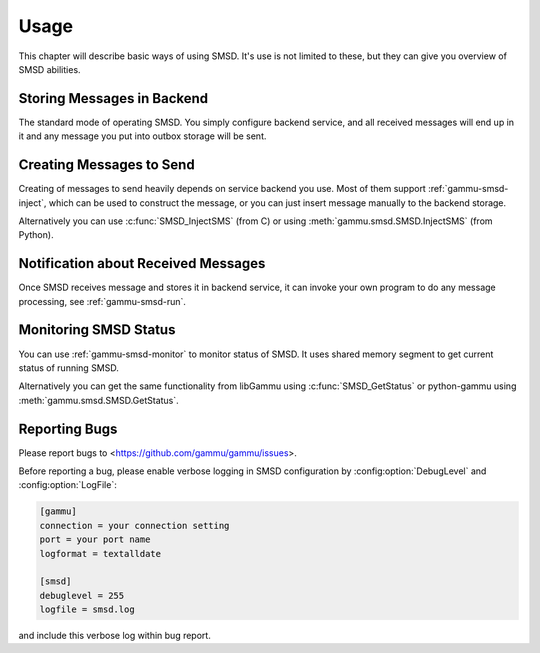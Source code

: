 Usage
=====

This chapter will describe basic ways of using SMSD. It's use is not limited
to these, but they can give you overview of SMSD abilities.

Storing Messages in Backend
---------------------------

The standard mode of operating SMSD. You simply configure backend service, and
all received messages will end up in it and any message you put into outbox
storage will be sent.

Creating Messages to Send
-------------------------

Creating of messages to send heavily depends on service backend you use. Most
of them support :ref:`gammu-smsd-inject`, which can be used to construct
the message, or you can just insert message manually to the backend storage.

Alternatively you can use :c:func:`SMSD_InjectSMS` (from C) or using
:meth:`gammu.smsd.SMSD.InjectSMS` (from Python).

Notification about Received Messages
------------------------------------

Once SMSD receives message and stores it in backend service, it can invoke
your own program to do any message processing, see :ref:`gammu-smsd-run`.

Monitoring SMSD Status
----------------------

You can use :ref:`gammu-smsd-monitor` to monitor status of SMSD. It uses
shared memory segment to get current status of running SMSD.

Alternatively you can get the same functionality from libGammu using
:c:func:`SMSD_GetStatus` or python-gammu using
:meth:`gammu.smsd.SMSD.GetStatus`.

.. _reporting-bugs-smsd:

Reporting Bugs
--------------

Please report bugs to <https://github.com/gammu/gammu/issues>.

Before reporting a bug, please enable verbose logging in SMSD configuration
by :config:option:`DebugLevel` and :config:option:`LogFile`:

.. code-block:: ini

    [gammu]
    connection = your connection setting
    port = your port name
    logformat = textalldate

    [smsd]
    debuglevel = 255
    logfile = smsd.log

and include this verbose log within bug report.
